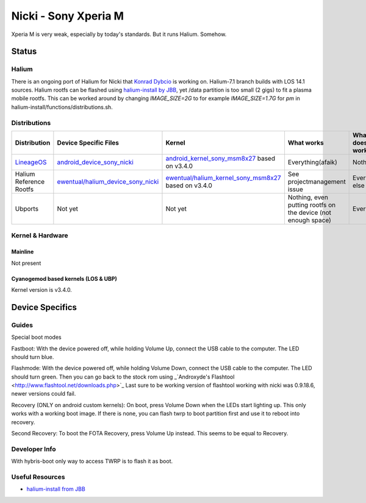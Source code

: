 
Nicki - Sony Xperia M
===========================

Xperia M is very weak, especially by today's standards. But it runs Halium. Somehow.

Status
------

Halium
^^^^^^

There is an ongoing port of Halium for Nicki that `Konrad Dybcio <https://github.com/ewentual>`_ is working on. Halium-7.1 branch builds with LOS 14.1 sources. Halium rootfs can be flashed using `halium-install by JBB <https://github.com/JBBgameich/halium-install>`_, yet /data partition is too small (2 gigs) to fit a plasma mobile rootfs. This can be worked around by changing `IMAGE_SIZE=2G` to for example `IMAGE_SIZE=1.7G` for `pm` in halium-install/functions/distributions.sh.

Distributions
^^^^^^^^^^^^^

.. list-table::
   :header-rows: 1

   * - Distribution
     - Device Specific Files
     - Kernel
     - What works
     - What doesn't work
   * - `LineageOS <https://wiki.lineageos.org/devices/nicki>`_
     - `android_device_sony_nicki <https://github.com/lineageos/android_device_sony_nicki>`_
     - `android_kernel_sony_msm8x27 <https://github.com/lineageos/android_kernel_sony_msm8x27>`_ based on v3.4.0
     - Everything(afaik)
     - Nothing
   * - Halium Reference Rootfs
     - `ewentual/halium_device_sony_nicki <https://github.com/ewentual/halium_device_sony_nicki>`_
     - `ewentual/halium_kernel_sony_msm8x27 <https://github.com/ewentual/halium_kernel_sony_msm8x27>`_ based on v3.4.0
     -  See projectmanagement issue
     - Everything else
   * - Ubports
     - Not yet
     - Not yet
     - Nothing, even putting rootfs on the device (not enough space)
     - Everything


Kernel & Hardware
^^^^^^^^^^^^^^^^^

Mainline
~~~~~~~~~~~~~~~~~~~~~~~~~~~~~~~
Not present

Cyanogemod based kernels (LOS & UBP)
~~~~~~~~~~~~~~~~~~~~~~~~~~~~~~~~~~~~

Kernel version is v3.4.0.

Device Specifics
----------------

Guides
^^^^^^

Special boot modes

Fastboot: With the device powered off, while holding Volume Up, connect the USB cable to the computer. The LED should turn blue.

Flashmode: With the device powered off, while holding Volume Down, connect the USB cable to the computer. The LED should turn green. Then you can go back to the stock rom using _`Androxyde's Flashtool <http://www.flashtool.net/downloads.php>`_ Last sure to be working version of flashtool working with nicki was 0.9.18.6, newer versions could fail.

Recovery (ONLY on android custom kernels): On boot, press Volume Down when the LEDs start lighting up. This only works with a working boot image. If there is none, you can flash twrp to boot partition first and use it to reboot into recovery.

Second Recovery: To boot the FOTA Recovery, press Volume Up instead. This seems to be equal to Recovery.

Developer Info
^^^^^^^^^^^^^^

With hybris-boot only way to access TWRP is to flash it as boot.

Useful Resources
^^^^^^^^^^^^^^^^^^

- `halium-install from JBB <https://github.com/JBBgameich/halium-install>`_
